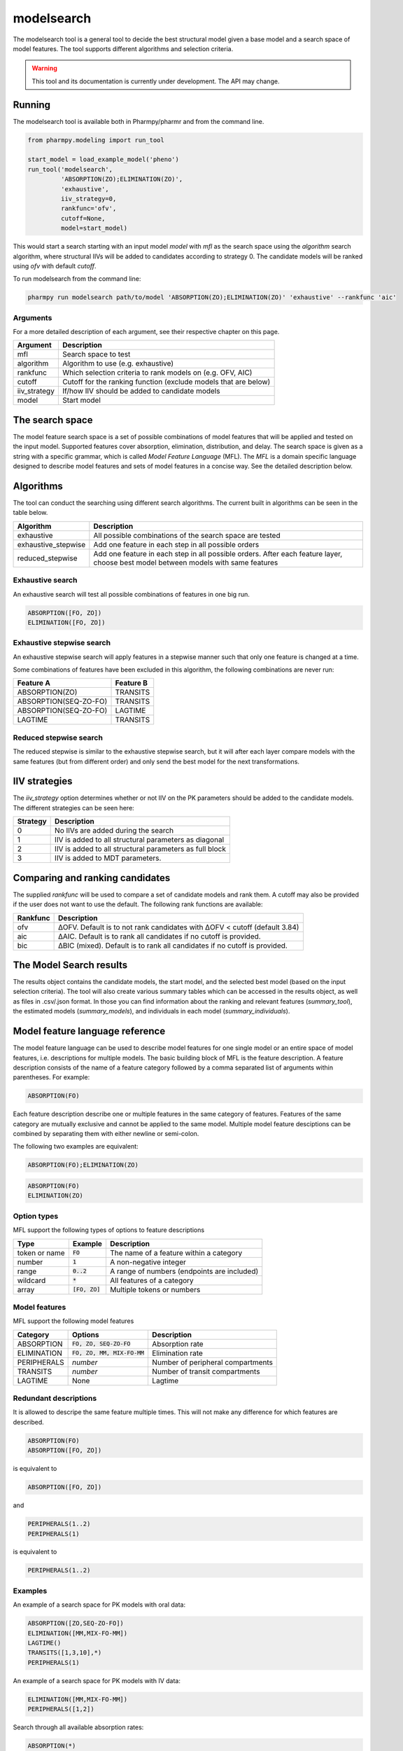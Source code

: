 ===========
modelsearch
===========

The modelsearch tool is a general tool to decide the best structural model given a base model and a search space of model features. The tool
supports different algorithms and selection criteria.

.. warning::

    This tool and its documentation is currently under development. The API may change.

~~~~~~~
Running
~~~~~~~

The modelsearch tool is available both in Pharmpy/pharmr and from the command line.

.. code:: python

    from pharmpy.modeling import run_tool

    start_model = load_example_model('pheno')
    run_tool('modelsearch',
             'ABSORPTION(ZO);ELIMINATION(ZO)',
             'exhaustive',
             iiv_strategy=0,
             rankfunc='ofv',
             cutoff=None,
             model=start_model)

This would start a search starting with an input model `model` with `mfl` as the search space using the `algorithm` search algorithm, where
structural IIVs will be added to candidates according to strategy 0. The candidate models will be ranked using `ofv` with default `cutoff`.

To run modelsearch from the command line:

.. code::

    pharmpy run modelsearch path/to/model 'ABSORPTION(ZO);ELIMINATION(ZO)' 'exhaustive' --rankfunc 'aic'

Arguments
~~~~~~~~~
For a more detailed description of each argument, see their respective chapter on this page.

+--------------+-------------------------------------------------------------------+
| Argument     | Description                                                       |
+==============+===================================================================+
| mfl          | Search space to test                                              |
+--------------+-------------------------------------------------------------------+
| algorithm    | Algorithm to use (e.g. exhaustive)                                |
+--------------+-------------------------------------------------------------------+
| rankfunc     | Which selection criteria to rank models on (e.g. OFV, AIC)        |
+--------------+-------------------------------------------------------------------+
| cutoff       | Cutoff for the ranking function (exclude models that are below)   |
+--------------+-------------------------------------------------------------------+
| iiv_strategy | If/how IIV should be added to candidate models                    |
+--------------+-------------------------------------------------------------------+
| model        | Start model                                                       |
+--------------+-------------------------------------------------------------------+


~~~~~~~~~~~~~~~~
The search space
~~~~~~~~~~~~~~~~

The model feature search space is a set of possible combinations of model features that will be applied and tested on the input model. Supported features cover
absorption, elimination, distribution, and delay. The search space is given as a string with a specific grammar, which is called `Model Feature Language`
(MFL). The `MFL` is a domain specific language designed to describe model features and sets of model features in a concise way. See the detailed description
below.

~~~~~~~~~~
Algorithms
~~~~~~~~~~

The tool can conduct the searching using different search algorithms. The current built in algorithms can be seen in the table below.

+---------------------+-------------------------------------------------------------------+
| Algorithm           | Description                                                       |
+=====================+===================================================================+
| exhaustive          | All possible combinations of the search space are tested          |
+---------------------+-------------------------------------------------------------------+
| exhaustive_stepwise | Add one feature in each step in all possible orders               |
+---------------------+-------------------------------------------------------------------+
| reduced_stepwise    | Add one feature in each step in all possible orders.              |
|                     | After each feature layer, choose best model between models        |
|                     | with same features                                                |
+---------------------+-------------------------------------------------------------------+

Exhaustive search
~~~~~~~~~~~~~~~~~

An exhaustive search will test all possible combinations of features in one big run.

.. code::

    ABSORPTION([FO, ZO])
    ELIMINATION([FO, ZO])

.. graphviz::

    digraph BST {
        node [fontname="Arial"];
        base [label="Base model"]
        s1 [label="ABSORPTION(ZO)"]
        s2 [label="ELIMINATION(MM)"]
        s3 [label="PERIPHERALS(1)"]
        s4 [label="ABSORPTION(ZO);ELIMINATION(MM)"]
        s5 [label="ABSORPTION(ZO);PERIPHERALS(1)"]
        s6 [label="ELIMINATION(MM);PERIPHERALS(1)"]
        s7 [label="ABSORPTION(ZO);ELIMINATION(MM);PERIPHERALS(1)"]
        base -> s1
        base -> s2
        base -> s3
        base -> s4
        base -> s5
        base -> s6
        base -> s7
    }

Exhaustive stepwise search
~~~~~~~~~~~~~~~~~~~~~~~~~~
An exhaustive stepwise search will apply features in a stepwise manner such that only one feature is changed at a time.

Some combinations of features have been excluded in this algorithm, the following combinations are never run:

+-----------------------+-------------------+
| Feature A             | Feature B         |
+=======================+===================+
| ABSORPTION(ZO)        | TRANSITS          |
+-----------------------+-------------------+
| ABSORPTION(SEQ-ZO-FO) | TRANSITS          |
+-----------------------+-------------------+
| ABSORPTION(SEQ-ZO-FO) | LAGTIME           |
+-----------------------+-------------------+
| LAGTIME               | TRANSITS          |
+-----------------------+-------------------+

.. graphviz::

    digraph BST {
        node [fontname="Arial"];
        base [label="Base model"]
        s1 [label="ABSORPTION(ZO)"]
        s2 [label="ELIMINATION(MM)"]
        s3 [label="PERIPHERALS(1)"]
        s4 [label="ELIMINATION(MM)"]
        s5 [label="PERIPHERALS(1)"]
        s6 [label="ABSORPTION(ZO)"]
        s7 [label="PERIPHERALS(1)"]
        s8 [label="ABSORPTION(ZO)"]
        s9 [label="ELIMINATION(MM)"]
        s10 [label="PERIPHERALS(1)"]
        s11 [label="ELIMINATION(MM)"]
        s12 [label="PERIPHERALS(1)"]
        s13 [label="ABSORPTION(ZO)"]
        s14 [label="ELIMINATION(MM)"]
        s15 [label="ABSORPTION(ZO)"]
        base -> s1
        base -> s2
        base -> s3
        s1 -> s4
        s1 -> s5
        s2 -> s6
        s2 -> s7
        s3 -> s8
        s3 -> s9
        s4 -> s10
        s5 -> s11
        s6 -> s12
        s7 -> s13
        s8 -> s14
        s9 -> s15
    }

Reduced stepwise search
~~~~~~~~~~~~~~~~~~~~~~~
The reduced stepwise is similar to the exhaustive stepwise search, but it will after each layer compare models with
the same features (but from different order) and only send the best model for the next transformations.

~~~~~~~~~~~~~~
IIV strategies
~~~~~~~~~~~~~~

The `iiv_strategy` option determines whether or not IIV on the PK parameters should be added to the candidate models.
The different strategies can be seen here:

+-----------+----------------------------------------------------------+
| Strategy  | Description                                              |
+===========+==========================================================+
| 0         | No IIVs are added during the search                      |
+-----------+----------------------------------------------------------+
| 1         | IIV is added to all structural parameters as diagonal    |
+-----------+----------------------------------------------------------+
| 2         | IIV is added to all structural parameters as full block  |
+-----------+----------------------------------------------------------+
| 3         | IIV is added to MDT parameters.                          |
+-----------+----------------------------------------------------------+

~~~~~~~~~~~~~~~~~~~~~~~~~~~~~~~~
Comparing and ranking candidates
~~~~~~~~~~~~~~~~~~~~~~~~~~~~~~~~

The supplied `rankfunc` will be used to compare a set of candidate models and rank them. A cutoff may also be provided
if the user does not want to use the default. The following rank functions are available:

+------------+---------------------------------------------------------------------------+
| Rankfunc   | Description                                                               |
+============+===========================================================================+
| ofv        | ΔOFV. Default is to not rank candidates with ΔOFV < cutoff (default 3.84) |
+------------+---------------------------------------------------------------------------+
| aic        | ΔAIC. Default is to rank all candidates if no cutoff is provided.         |
+------------+---------------------------------------------------------------------------+
| bic        | ΔBIC (mixed). Default is to rank all candidates if no cutoff is provided. |
+------------+---------------------------------------------------------------------------+

~~~~~~~~~~~~~~~~~~~~~~~~
The Model Search results
~~~~~~~~~~~~~~~~~~~~~~~~

The results object contains the candidate models, the start model, and the selected best model (based on the input
selection criteria). The tool will also create various summary tables which can be accessed in the results object,
as well as files in .csv/.json format. In those you can find information about the ranking and relevant features
(`summary_tool`), the estimated models (`summary_models`), and individuals in each model (`summary_individuals`).

~~~~~~~~~~~~~~~~~~~~~~~~~~~~~~~~
Model feature language reference
~~~~~~~~~~~~~~~~~~~~~~~~~~~~~~~~

The model feature language can be used to describe model features for one single model or an entire space of model features, i.e. descriptions for multiple models. The basic building block of MFL is the feature description. A feature description consists of the name of a feature category followed by a comma separated list of arguments within parentheses. For example:

.. code::

    ABSORPTION(FO)

Each feature description describe one or multiple features in the same category of features. Features of the same category are mutually exclusive and cannot be applied to the same model. Multiple model feature desciptions can be combined by separating them with either newline or semi-colon.

The following two examples are equivalent:

.. code::

    ABSORPTION(FO);ELIMINATION(ZO)

.. code::

    ABSORPTION(FO)
    ELIMINATION(ZO)

Option types
~~~~~~~~~~~~

MFL support the following types of options to feature descriptions

+---------------+------------------+-------------------------------------------------------+
| Type          | Example          | Description                                           |
+===============+==================+=======================================================+
| token or name | :code:`FO`       | The name of a feature within a category               |
+---------------+------------------+-------------------------------------------------------+
| number        | :code:`1`        | A non-negative integer                                |
+---------------+------------------+-------------------------------------------------------+
| range         | :code:`0..2`     | A range of numbers (endpoints are included)           |
+---------------+------------------+-------------------------------------------------------+
| wildcard      | :code:`*`        | All features of a category                            |
+---------------+------------------+-------------------------------------------------------+
| array         | :code:`[FO, ZO]` | Multiple tokens or numbers                            |
+---------------+------------------+-------------------------------------------------------+

Model features
~~~~~~~~~~~~~~

MFL support the following model features

+---------------+-------------------------------+-------------------------------------------------------+
| Category      | Options                       | Description                                           |
+===============+===============================+=======================================================+
| ABSORPTION    | :code:`FO, ZO, SEQ-ZO-FO`     | Absorption rate                                       |
+---------------+-------------------------------+-------------------------------------------------------+
| ELIMINATION   | :code:`FO, ZO, MM, MIX-FO-MM` | Elimination rate                                      |
+---------------+-------------------------------+-------------------------------------------------------+
| PERIPHERALS   | `number`                      | Number of peripheral compartments                     |
+---------------+-------------------------------+-------------------------------------------------------+
| TRANSITS      | `number`                      | Number of transit compartments                        |
+---------------+-------------------------------+-------------------------------------------------------+
| LAGTIME       | None                          | Lagtime                                               |
+---------------+-------------------------------+-------------------------------------------------------+

Redundant descriptions
~~~~~~~~~~~~~~~~~~~~~~

It is allowed to descripe the same feature multiple times. This will not make any difference for which features are described.

.. code::

    ABSORPTION(FO)
    ABSORPTION([FO, ZO])

is equivalent to

.. code::

    ABSORPTION([FO, ZO])

and

.. code::

    PERIPHERALS(1..2)
    PERIPHERALS(1)

is equivalent to

.. code::

    PERIPHERALS(1..2)

Examples
~~~~~~~~

An example of a search space for PK models with oral data:

.. code::

    ABSORPTION([ZO,SEQ-ZO-FO])
    ELIMINATION([MM,MIX-FO-MM])
    LAGTIME()
    TRANSITS([1,3,10],*)
    PERIPHERALS(1)

An example of a search space for PK models with IV data:

.. code::

    ELIMINATION([MM,MIX-FO-MM])
    PERIPHERALS([1,2])


Search through all available absorption rates:

.. code::

    ABSORPTION(*)

Allow all combinations of absorption and elimination rates:

.. code::

    ABSORPTION(*)
    ELIMINATION(*)

Consider 1, 2 and 3 peripheral compartments and 0 to 10 transit compartments:

.. code::

    PERIPHERALS(1..3)
    TRANSITS(0..10)
